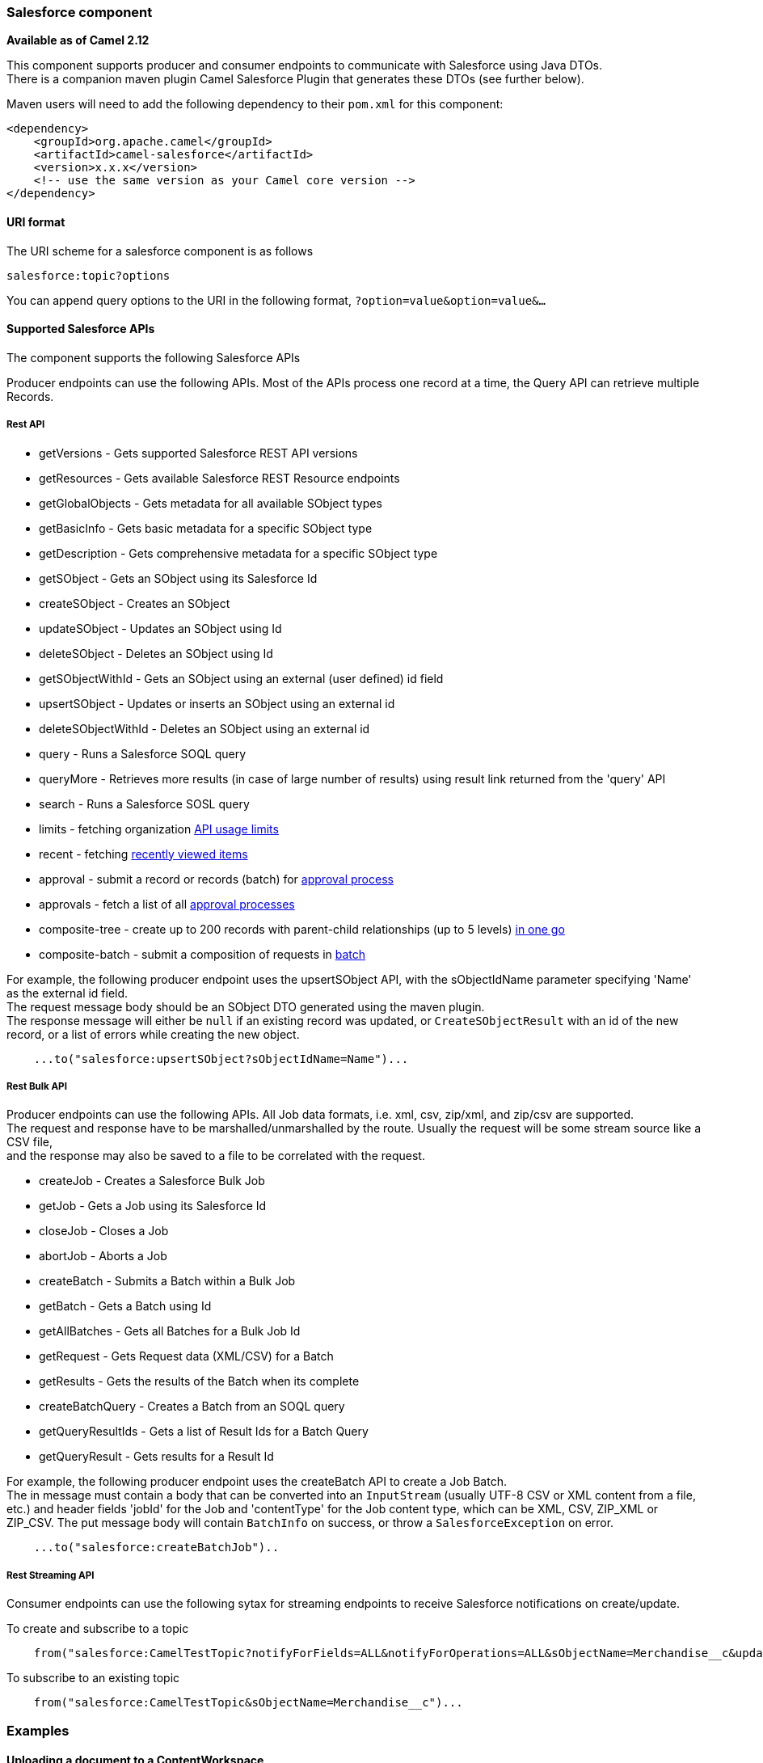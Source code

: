 [[ConfluenceContent]]
[[Salesforce-Salesforcecomponent]]
Salesforce component
~~~~~~~~~~~~~~~~~~~~

*Available as of Camel 2.12*

This component supports producer and consumer endpoints to communicate
with Salesforce using Java DTOs. +
There is a companion maven plugin Camel Salesforce Plugin that generates
these DTOs (see further below).

Maven users will need to add the following dependency to their `pom.xml`
for this component:

[source,brush:,java;,gutter:,false;,theme:,Default]
----
<dependency>
    <groupId>org.apache.camel</groupId>
    <artifactId>camel-salesforce</artifactId>
    <version>x.x.x</version>
    <!-- use the same version as your Camel core version -->
</dependency>
----

[[Salesforce-URIformat]]
URI format
^^^^^^^^^^

The URI scheme for a salesforce component is as follows

[source,brush:,java;,gutter:,false;,theme:,Default]
----
salesforce:topic?options
----

You can append query options to the URI in the following format,
`?option=value&option=value&...`

[[Salesforce-SupportedSalesforceAPIs]]
Supported Salesforce APIs
^^^^^^^^^^^^^^^^^^^^^^^^^

The component supports the following Salesforce APIs

Producer endpoints can use the following APIs. Most of the APIs process
one record at a time, the Query API can retrieve multiple Records.

[[Salesforce-RestAPI]]
Rest API
++++++++

* getVersions - Gets supported Salesforce REST API versions
* getResources - Gets available Salesforce REST Resource endpoints
* getGlobalObjects - Gets metadata for all available SObject types
* getBasicInfo - Gets basic metadata for a specific SObject type
* getDescription - Gets comprehensive metadata for a specific SObject
type
* getSObject - Gets an SObject using its Salesforce Id
* createSObject - Creates an SObject
* updateSObject - Updates an SObject using Id
* deleteSObject - Deletes an SObject using Id
* getSObjectWithId - Gets an SObject using an external (user defined) id
field
* upsertSObject - Updates or inserts an SObject using an external id
* deleteSObjectWithId - Deletes an SObject using an external id
* query - Runs a Salesforce SOQL query
* queryMore - Retrieves more results (in case of large number of
results) using result link returned from the 'query' API
* search - Runs a Salesforce SOSL query
* limits - fetching organization
https://developer.salesforce.com/docs/atlas.en-us.api_rest.meta/api_rest/resources_limits.htm[API
usage limits]
* recent - fetching
https://developer.salesforce.com/docs/atlas.en-us.api_rest.meta/api_rest/resources_recent_items.htm[recently
viewed items]
* approval - submit a record or records (batch) for
https://developer.salesforce.com/docs/atlas.en-us.api_rest.meta/api_rest/resources_process_approvals.htm[approval
process]
* approvals - fetch a list of all
https://developer.salesforce.com/docs/atlas.en-us.api_rest.meta/api_rest/resources_process_approvals.htm[approval
processes]
* composite-tree - create up to 200 records with parent-child
relationships (up to 5 levels)
https://developer.salesforce.com/docs/atlas.en-us.api_rest.meta/api_rest/resources_composite_sobject_tree.htm[in
one go]
* composite-batch - submit a composition of requests in
https://developer.salesforce.com/docs/atlas.en-us.api_rest.meta/api_rest/resources_composite_batch.htm[batch]

For example, the following producer endpoint uses the upsertSObject API,
with the sObjectIdName parameter specifying 'Name' as the external id
field. +
The request message body should be an SObject DTO generated using the
maven plugin. +
The response message will either be `null` if an existing record was
updated, or `CreateSObjectResult` with an id of the new record, or a
list of errors while creating the new object.

[source,brush:,java;,gutter:,false;,theme:,Default]
----
    ...to("salesforce:upsertSObject?sObjectIdName=Name")...
----

[[Salesforce-RestBulkAPI]]
Rest Bulk API
+++++++++++++

Producer endpoints can use the following APIs. All Job data formats,
i.e. xml, csv, zip/xml, and zip/csv are supported. +
The request and response have to be marshalled/unmarshalled by the
route. Usually the request will be some stream source like a CSV file, +
and the response may also be saved to a file to be correlated with the
request.

* createJob - Creates a Salesforce Bulk Job
* getJob - Gets a Job using its Salesforce Id
* closeJob - Closes a Job
* abortJob - Aborts a Job
* createBatch - Submits a Batch within a Bulk Job
* getBatch - Gets a Batch using Id
* getAllBatches - Gets all Batches for a Bulk Job Id
* getRequest - Gets Request data (XML/CSV) for a Batch
* getResults - Gets the results of the Batch when its complete
* createBatchQuery - Creates a Batch from an SOQL query
* getQueryResultIds - Gets a list of Result Ids for a Batch Query
* getQueryResult - Gets results for a Result Id

For example, the following producer endpoint uses the createBatch API to
create a Job Batch. +
The in message must contain a body that can be converted into an
`InputStream` (usually UTF-8 CSV or XML content from a file, etc.) and
header fields 'jobId' for the Job and 'contentType' for the Job content
type, which can be XML, CSV, ZIP_XML or ZIP_CSV. The put message body
will contain `BatchInfo` on success, or throw a `SalesforceException` on
error.

[source,brush:,java;,gutter:,false;,theme:,Default]
----
    ...to("salesforce:createBatchJob")..
----

[[Salesforce-RestStreamingAPI]]
Rest Streaming API
++++++++++++++++++

Consumer endpoints can use the following sytax for streaming endpoints
to receive Salesforce notifications on create/update.

To create and subscribe to a topic

[source,brush:,java;,gutter:,false;,theme:,Default]
----
    from("salesforce:CamelTestTopic?notifyForFields=ALL&notifyForOperations=ALL&sObjectName=Merchandise__c&updateTopic=true&sObjectQuery=SELECT Id, Name FROM Merchandise__c")...
----

To subscribe to an existing topic

[source,brush:,java;,gutter:,false;,theme:,Default]
----
    from("salesforce:CamelTestTopic&sObjectName=Merchandise__c")...
----

[[Salesforce-Examples]]
Examples
~~~~~~~~

[[Salesforce-UploadingadocumenttoaContentWorkspace]]
Uploading a document to a ContentWorkspace
^^^^^^^^^^^^^^^^^^^^^^^^^^^^^^^^^^^^^^^^^^

Create the ContentVersion in Java, using a Processor instance:

[source,brush:,java;,gutter:,false;,theme:,Default]
----
public class ContentProcessor implements Processor {
    public void process(Exchange exchange) throws Exception {
        Message message = exchange.getIn();

        ContentVersion cv = new ContentVersion();
        ContentWorkspace cw = getWorkspace(exchange);
        cv.setFirstPublishLocationId(cw.getId());
        cv.setTitle("test document");
        cv.setPathOnClient("test_doc.html");
        byte[] document = message.getBody(byte[].class);
        ObjectMapper mapper = new ObjectMapper();
        String enc = mapper.convertValue(document, String.class);
        cv.setVersionDataUrl(enc);
        message.setBody(cv);
    }

    protected ContentWorkspace getWorkSpace(Exchange exchange) {
        // Look up the content workspace somehow, maybe use enrich() to add it to a
        // header that can be extracted here
        ....
    }
} 
----

Give the output from the processor to the Salesforce component:

[source,brush:,java;,gutter:,false;,theme:,Default]
----
    from("file:///home/camel/library")
        .to(new ContentProcessor())     // convert bytes from the file into a ContentVersion SObject 
                                        // for the salesforce component
        .to("salesforce:createSObject"); 
----

[[Salesforce-UsingSalesforceLimitsAPI]]
Using Salesforce Limits API
^^^^^^^^^^^^^^^^^^^^^^^^^^^

With *salesforce:limits* operation you can fetch of API limits from
Salesforce and then act upon that data received. The result of
*salesforce:limits* operation is mapped to
_org.apache.camel.component.salesforce.api.dto.Limits_ class and can be
used in a custom processors or expressions.

For instance, consider that you need to limit the API usage of
Salesforce so that 10% of daily API requests is left for other routes.
The body of output message contains an instance of
_org.apache.camel.component.salesforce.api.dto.Limits_ object that can
be used in conjunction with link:content-based-router.html[Content Based
Router] and link:spel.html[Spring Expression Language (SpEL)] to choose
when to perform queries. Notice how multiplying *1.0* with the integer
value held in *body.dailyApiRequests.remaining* makes the expression
evaluate as with floating point arithmetic, without it - it would end up
making integral division which would result with either *0* (some API
limits consumed) or *1* (no API limits consumed).

[source,brush:,java;,gutter:,false;,theme:,Default]
----
from("direct:querySalesforce")
    .to("salesforce:limits")
    .choice()
    .when(spel("#{1.0 * body.dailyApiRequests.remaining / body.dailyApiRequests.max < 0.1}"))
        .to("salesforce:query?...")
    .otherwise()
        .setBody(constant("Used up Salesforce API limits, leaving 10% for critical routes"))
    .endChoice()
----

[[Salesforce-Workingwithapprovals]]
Working with approvals
^^^^^^^^^^^^^^^^^^^^^^

All the properties are named exactly the same as in the Salesforce REST
API prefixed with *approval*. You can set approval properties by setting
*approvalPropertyName* of the Endpoint these will be used as template --
meaning that any property not present in either body or header will be
taken from the Endpoint configuration. Or you can set the approval
template on the Endpoint by assigning *approval* property to a reference
onto a bean in the Registry

You can also provide header values using the same *approvalPropertyName*
in the incoming message headers.

And finally body can contain one *AprovalRequest* or an
*java.util.Iterable* of *ApprovalRequest* objects to process as a batch.

The important thing to remember is the priority of the values specified
in these three mechanisms:

1.  value in body takes precedence before any other
2.  value in message header takes precedence before template value
3.  value in template is set if no other value in header or body was
given

For example to send one record for approval using values in headers use:

Given a route:

[source,brush:,java;,gutter:,false;,theme:,Default]
----
from("direct:example1")
        .setHeader("approval.ContextId", simple("${body['contextId']}"))
        .setHeader("approval.NextApproverIds", simple("${body['nextApproverIds']}"))
        .to("salesforce:approval?"
            + "approval.actionType=Submit"
            + "&approval.comments=this is a test"
            + "&approval.processDefinitionNameOrId=Test_Account_Process"
            + "&approval.skipEntryCriteria=true");
----

You could send a record for approval using:

[source,brush:,java;,gutter:,false;,theme:,Default]
----
final Map<String, String> body = new HashMap<>();
body.put("contextId", accountIds.iterator().next());
body.put("nextApproverIds", userId);

final ApprovalResult result = template.requestBody("direct:example1", body, ApprovalResult.class);
----

[[Salesforce-UsingSalesforceRecentItemsAPI]]
Using Salesforce Recent Items API
^^^^^^^^^^^^^^^^^^^^^^^^^^^^^^^^^

To fetch the recent items use *salesforce:recent* operation. This
operation returns an *java.util.List* of
*org.apache.camel.component.salesforce.api.dto.RecentItem* objects
(*List<RecentItem>*) that in turn contain the *Id*, *Name* and
*Attributes* (with *type* and *url* properties). You can limit the
number of returned items by specifying *limit* parameter set to maximum
number of records to return.

For example:

[source,brush:,java;,gutter:,false;,theme:,Default]
----
from("direct:fetchRecentItems")
    to("salesforce:recent")
        .split().body()
            .log("${body.name} at ${body.attributes.url}");
----

[[Salesforce-UsingSalesforceCompositeAPItosubmitSObjecttree]]
Using Salesforce Composite API to submit SObject tree
^^^^^^^^^^^^^^^^^^^^^^^^^^^^^^^^^^^^^^^^^^^^^^^^^^^^^

To create up to 200 records including parent-child relationships use
`salesforce:composite-tree` operation. This requires an instance of
`org.apache.camel.component.salesforce.api.dto.composite.SObjectTree` in
the input message and returns the same tree of objects in the output
message. The
`org.apache.camel.component.salesforce.api.dto.AbstractSObjectBase`
instances within the tree get updated with the identifier values (`Id`
property) or their corresponding
`org.apache.camel.component.salesforce.api.dto.composite.SObjectNode` is
populated with `errors` on failure.

Note that for some records operation can succeed and for some it can
fail — so you need to manually check for errors.

Easiest way to use this functionality is to use the DTOs generated by
the `camel-salesforce-maven-plugin`, but you also have the option of
customizing the references that identify the each object in the tree,
for instance primary keys from your database.

Lets look at an example:

 

[source,brush:,java;,gutter:,false;,theme:,Default]
----
Account account = ...
Contact president = ...
Contact marketing = ...

Account anotherAccount = ...
Contact sales = ...
Asset someAsset = ...

// build the tree
SObjectTree request = new SObjectTree();
request.addObject(account).addChildren(president, marketing);
request.addObject(anotherAccount).addChild(sales).addChild(someAsset);

final SObjectTree response = template.requestBody("salesforce:composite-tree", tree, SObjectTree.class);
final Map<Boolean, List<SObjectNode>> result = response.allNodes()
                                                   .collect(Collectors.groupingBy(SObjectNode::hasErrors));

final List<SObjectNode> withErrors = result.get(true);
final List<SObjectNode> succeeded = result.get(false);

final String firstId = succeeded.get(0).getId();
----

[[Salesforce-UsingSalesforceCompositeAPItosubmitmultiplerequestsinabatch]]
Using Salesforce Composite API to submit multiple requests in a batch
^^^^^^^^^^^^^^^^^^^^^^^^^^^^^^^^^^^^^^^^^^^^^^^^^^^^^^^^^^^^^^^^^^^^^

The Composite API batch operation (`composite-batch`) allows you to
accumulate multiple requests in a batch and then submit them in one go,
saving the round trip cost of multiple individual requests. Each
response is then received in a list of responses with the order
perserved, so that the n-th requests response is in the n-th place of
the response.

________________________________________________________________________________________________________________________________________________________________________________________________________________________________________________________________________________________________________________________________________________________________________________________________________________________________________________________________________________________________________________________________________________________________________________________________________________________
The results can vary from API to API so the result of the request is
given as a `java.lang.Object`. In most cases the result will be a
`java.util.Map` with string keys and values or other `java.util.Map` as
value. Requests made in JSON format hold some type information (i.e. it
is known what values are strings and what values are numbers), so in
general those will be more type friendly. Note that the responses will
vary between XML and JSON, this is due to the responses from Salesforce
API being different. So be careful if you switch between formats without
changing the response handling code.
________________________________________________________________________________________________________________________________________________________________________________________________________________________________________________________________________________________________________________________________________________________________________________________________________________________________________________________________________________________________________________________________________________________________________________________________________________________

Lets look at an example:

[source,brush:,java;,gutter:,false;,theme:,Default]
----
final String acountId = ...
final SObjectBatch batch = new SObjectBatch("38.0");

final Account updates = new Account();
updates.setName("NewName");
batch.addUpdate("Account", accountId, updates);

final Account newAccount = new Account();
newAccount.setName("Account created from Composite batch API");
batch.addCreate(newAccount);

batch.addGet("Account", accountId, "Name", "BillingPostalCode");

batch.addDelete("Account", accountId);

final SObjectBatchResponse response = template.requestBody("salesforce:composite-batch?format=JSON", batch, SObjectBatchResponse.class);

boolean hasErrors = response.hasErrors(); // if any of the requests has resulted in either 4xx or 5xx HTTP status
final List<SObjectBatchResult> results = response.getResults(); // results of three operations sent in batch

final SObjectBatchResult updateResult = results.get(0); // update result
final int updateStatus = updateResult.getStatusCode(); // probably 204
final Object updateResultData = updateResult.getResult(); // probably null

final SObjectBatchResult createResult = results.get(1); // create result
@SuppressWarnings("unchecked")
final Map<String, Object> createData = (Map<String, Object>) createResult.getResult();
final String newAccountId = createData.get("id"); // id of the new account, this is for JSON, for XML it would be createData.get("Result").get("id")

final SObjectBatchResult retrieveResult = results.get(2); // retrieve result
@SuppressWarnings("unchecked")
final Map<String, Object> retrieveData = (Map<String, Object>) retrieveResult.getResult();
final String accountName = retrieveData.get("Name"); // Name of the retrieved account, this is for JSON, for XML it would be createData.get("Account").get("Name")
final String accountBillingPostalCode = retrieveData.get("BillingPostalCode"); // Name of the retrieved account, this is for JSON, for XML it would be createData.get("Account").get("BillingPostalCode")

final SObjectBatchResult deleteResult = results.get(3); // delete result
final int updateStatus = deleteResult.getStatusCode(); // probably 204
final Object updateResultData = deleteResult.getResult(); // probably null
----

[[Salesforce-CamelSalesforceMavenPlugin]]
Camel Salesforce Maven Plugin
~~~~~~~~~~~~~~~~~~~~~~~~~~~~~

This Maven plugin generates DTOs for the Camel
link:salesforce.html[Salesforce].

[[Salesforce-Usage]]
Usage
^^^^^

The plugin configuration has the following properties.

[width="100%",cols="50%,50%",options="header",]
|=======================================================================
|Option |Description
|clientId |Salesforce client Id for Remote API access

|clientSecret |Salesforce client secret for Remote API access

|userName |Salesforce account user name

|password |Salesforce account password (including secret token)

|version |Salesforce Rest API version, defaults to 25.0

|outputDirectory |Directory where to place generated DTOs, defaults to
$\{project.build.directory}/generated-sources/camel-salesforce

|includes |List of SObject types to include

|excludes |List of SObject types to exclude

|includePattern |Java RegEx for SObject types to include

|excludePattern |Java RegEx for SObject types to exclude

|packageName |Java package name for generated DTOs, defaults to
org.apache.camel.salesforce.dto.
|=======================================================================

For obvious security reasons it is recommended that the clientId,
clientSecret, userName and password fields be not set in the pom.xml. +
The plugin should be configured for the rest of the properties, and can
be executed using the following command:

[source,brush:,java;,gutter:,false;,theme:,Default]
----
    mvn camel-salesforce:generate -DclientId=<clientid> -DclientSecret=<clientsecret> -DuserName=<username> -Dpassword=<password>
----

The generated DTOs use Jackson and XStream annotations. All Salesforce
field types are supported. Date and time fields are mapped to Joda
DateTime, and picklist fields are mapped to generated Java Enumerations.

[[Salesforce-SeeAlso]]
See Also
^^^^^^^^

* link:configuring-camel.html[Configuring Camel]
* link:component.html[Component]
* link:endpoint.html[Endpoint]
* link:getting-started.html[Getting Started]
